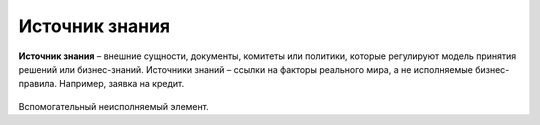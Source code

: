Источник знания
=================

.. _dmn_knowledge_data:

**Источник знания** – внешние сущности, документы, комитеты или политики, которые регулируют модель принятия решений или бизнес-знаний. Источники знаний – ссылки на факторы реального мира, а не исполняемые бизнес-правила. Например, заявка на кредит.

 .. image:: _static/knowledge_data/knowledge_data_1.png
       :align: center 
       :width: 600

Вспомогательный неисполняемый элемент.